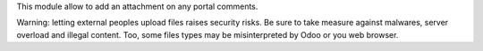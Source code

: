 This module allow to add an attachment on any portal comments.

Warning: letting external peoples upload files raises security risks.
Be sure to take measure against malwares, server overload and illegal content.
Too, some files types may be misinterpreted by Odoo or you web browser.

